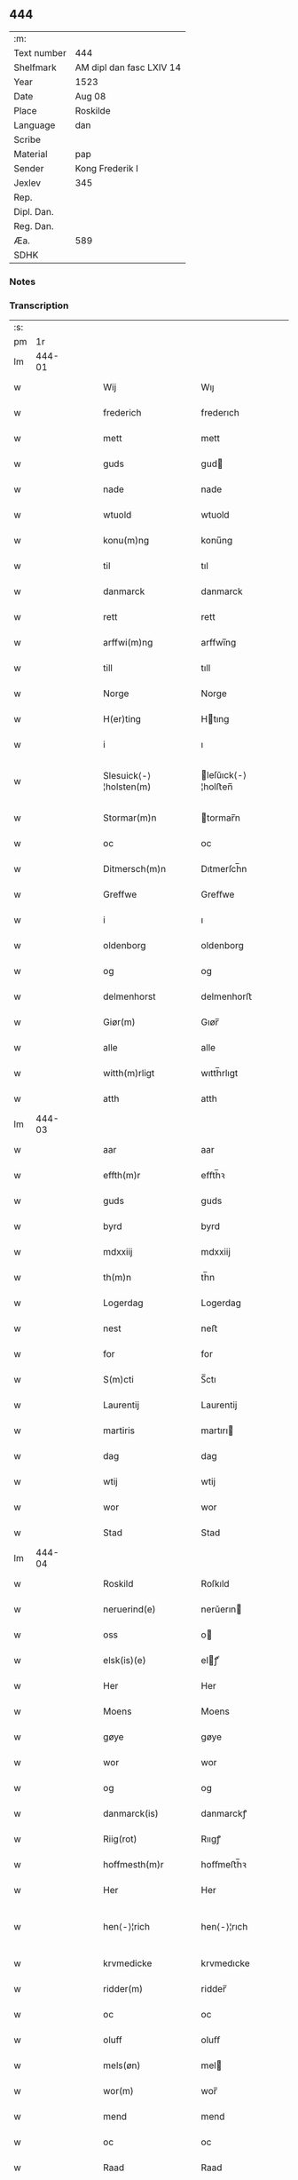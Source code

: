 ** 444
| :m:         |                          |
| Text number | 444                      |
| Shelfmark   | AM dipl dan fasc LXIV 14 |
| Year        | 1523                     |
| Date        | Aug 08                   |
| Place       | Roskilde                 |
| Language    | dan                      |
| Scribe      |                          |
| Material    | pap                      |
| Sender      | Kong Frederik I          |
| Jexlev      | 345                      |
| Rep.        |                          |
| Dipl. Dan.  |                          |
| Reg. Dan.   |                          |
| Æa.         | 589                      |
| SDHK        |                          |

*** Notes


*** Transcription
| :s: |        |   |   |   |   |                        |                    |   |   |   |                    |     |   |   |   |               |
| pm  |     1r |   |   |   |   |                        |                    |   |   |   |                    |     |   |   |   |               |
| lm  | 444-01 |   |   |   |   |                        |                    |   |   |   |                    |     |   |   |   |               |
| w   |        |   |   |   |   | Wij                    | Wıȷ                |   |   |   |                    | dan |   |   |   |        444-01 |
| w   |        |   |   |   |   | frederich              | frederıch          |   |   |   |                    | dan |   |   |   |        444-01 |
| w   |        |   |   |   |   | mett                   | mett               |   |   |   |                    | dan |   |   |   |        444-01 |
| w   |        |   |   |   |   | guds                   | gud               |   |   |   |                    | dan |   |   |   |        444-01 |
| w   |        |   |   |   |   | nade                   | nade               |   |   |   |                    | dan |   |   |   |        444-01 |
| w   |        |   |   |   |   | wtuold                 | wtuold             |   |   |   |                    | dan |   |   |   |        444-01 |
| w   |        |   |   |   |   | konu(m)ng              | konu̅ng             |   |   |   |                    | dan |   |   |   |        444-01 |
| w   |        |   |   |   |   | til                    | tıl                |   |   |   |                    | dan |   |   |   |        444-01 |
| w   |        |   |   |   |   | danmarck               | danmarck           |   |   |   |                    | dan |   |   |   |        444-01 |
| w   |        |   |   |   |   | rett                   | rett               |   |   |   |                    | dan |   |   |   |        444-01 |
| w   |        |   |   |   |   | arffwi(m)ng            | arffwı̅ng           |   |   |   |                    | dan |   |   |   |        444-01 |
| w   |        |   |   |   |   | till                   | tıll               |   |   |   |                    | dan |   |   |   |        444-01 |
| w   |        |   |   |   |   | Norge                  | Norge              |   |   |   |                    | dan |   |   |   |        444-01 |
| w   |        |   |   |   |   | H(er)ting              | Htıng             |   |   |   |                    | dan |   |   |   |        444-01 |
| w   |        |   |   |   |   | i                      | ı                  |   |   |   |                    | dan |   |   |   |        444-01 |
| w   |        |   |   |   |   | Slesuick⟨-⟩¦holsten(m) | leſŭıck⟨-⟩¦holﬅen̅ |   |   |   |                    | dan |   |   |   | 444-01—444-02 |
| w   |        |   |   |   |   | Stormar(m)n            | tormar̅n           |   |   |   |                    | dan |   |   |   |        444-02 |
| w   |        |   |   |   |   | oc                     | oc                 |   |   |   |                    | dan |   |   |   |        444-02 |
| w   |        |   |   |   |   | Ditmersch(m)n          | Dıtmerſch̅n         |   |   |   |                    | dan |   |   |   |        444-02 |
| w   |        |   |   |   |   | Greffwe                | Greﬀwe             |   |   |   |                    | dan |   |   |   |        444-02 |
| w   |        |   |   |   |   | i                      | ı                  |   |   |   |                    | dan |   |   |   |        444-02 |
| w   |        |   |   |   |   | oldenborg              | oldenborg          |   |   |   |                    | dan |   |   |   |        444-02 |
| w   |        |   |   |   |   | og                     | og                 |   |   |   |                    | dan |   |   |   |        444-02 |
| w   |        |   |   |   |   | delmenhorst            | delmenhorﬅ         |   |   |   |                    | dan |   |   |   |        444-02 |
| w   |        |   |   |   |   | Giør(m)                | Gıør̅               |   |   |   |                    | dan |   |   |   |        444-02 |
| w   |        |   |   |   |   | alle                   | alle               |   |   |   |                    | dan |   |   |   |        444-02 |
| w   |        |   |   |   |   | witth(m)rligt          | wıtth̅rlıgt         |   |   |   |                    | dan |   |   |   |        444-02 |
| w   |        |   |   |   |   | atth                   | atth               |   |   |   |                    | dan |   |   |   |        444-02 |
| lm  | 444-03 |   |   |   |   |                        |                    |   |   |   |                    |     |   |   |   |               |
| w   |        |   |   |   |   | aar                    | aar                |   |   |   |                    | dan |   |   |   |        444-03 |
| w   |        |   |   |   |   | effth(m)r              | eﬀth̅ꝛ              |   |   |   |                    | dan |   |   |   |        444-03 |
| w   |        |   |   |   |   | guds                   | guds               |   |   |   |                    | dan |   |   |   |        444-03 |
| w   |        |   |   |   |   | byrd                   | byrd               |   |   |   |                    | dan |   |   |   |        444-03 |
| w   |        |   |   |   |   | mdxxiij                | mdxxiij            |   |   |   |                    | dan |   |   |   |        444-03 |
| w   |        |   |   |   |   | th(m)n                 | th̅n                |   |   |   |                    | dan |   |   |   |        444-03 |
| w   |        |   |   |   |   | Logerdag               | Logerdag           |   |   |   |                    | dan |   |   |   |        444-03 |
| w   |        |   |   |   |   | nest                   | neﬅ                |   |   |   |                    | dan |   |   |   |        444-03 |
| w   |        |   |   |   |   | for                    | for                |   |   |   |                    | dan |   |   |   |        444-03 |
| w   |        |   |   |   |   | S(m)cti                | S̅ctı               |   |   |   |                    | dan |   |   |   |        444-03 |
| w   |        |   |   |   |   | Laurentij              | Laurentij          |   |   |   |                    | dan |   |   |   |        444-03 |
| w   |        |   |   |   |   | martiris               | martırı           |   |   |   |                    | dan |   |   |   |        444-03 |
| w   |        |   |   |   |   | dag                    | dag                |   |   |   |                    | dan |   |   |   |        444-03 |
| w   |        |   |   |   |   | wtij                   | wtij               |   |   |   |                    | dan |   |   |   |        444-03 |
| w   |        |   |   |   |   | wor                    | wor                |   |   |   |                    | dan |   |   |   |        444-03 |
| w   |        |   |   |   |   | Stad                   | Stad               |   |   |   |                    | dan |   |   |   |        444-03 |
| lm  | 444-04 |   |   |   |   |                        |                    |   |   |   |                    |     |   |   |   |               |
| w   |        |   |   |   |   | Roskild                | Roſkıld            |   |   |   |                    | dan |   |   |   |        444-04 |
| w   |        |   |   |   |   | neruerind(e)           | nerŭerın          |   |   |   |                    | dan |   |   |   |        444-04 |
| w   |        |   |   |   |   | oss                    | o                 |   |   |   |                    | dan |   |   |   |        444-04 |
| w   |        |   |   |   |   | elsk(is)(e)            | elꝭͤ               |   |   |   |                    | dan |   |   |   |        444-04 |
| w   |        |   |   |   |   | Her                    | Her                |   |   |   |                    | dan |   |   |   |        444-04 |
| w   |        |   |   |   |   | Moens                  | Moens              |   |   |   |                    | dan |   |   |   |        444-04 |
| w   |        |   |   |   |   | gøye                   | gøye               |   |   |   |                    | dan |   |   |   |        444-04 |
| w   |        |   |   |   |   | wor                    | wor                |   |   |   |                    | dan |   |   |   |        444-04 |
| w   |        |   |   |   |   | og                     | og                 |   |   |   |                    | dan |   |   |   |        444-04 |
| w   |        |   |   |   |   | danmarck(is)           | danmarckꝭ          |   |   |   |                    | dan |   |   |   |        444-04 |
| w   |        |   |   |   |   | Riig(rot)              | Rııgꝭ              |   |   |   |                    | dan |   |   |   |        444-04 |
| w   |        |   |   |   |   | hoffmesth(m)r          | hoﬀmeﬅh̅ꝛ           |   |   |   |                    | dan |   |   |   |        444-04 |
| w   |        |   |   |   |   | Her                    | Her                |   |   |   |                    | dan |   |   |   |        444-04 |
| w   |        |   |   |   |   | hen⟨-⟩¦rich            | hen⟨-⟩¦rıch        |   |   |   |                    | dan |   |   |   | 444-04—444-05 |
| w   |        |   |   |   |   | krvmedicke             | krvmedıcke         |   |   |   |                    | dan |   |   |   |        444-05 |
| w   |        |   |   |   |   | ridder(m)              | ridder̅             |   |   |   |                    | dan |   |   |   |        444-05 |
| w   |        |   |   |   |   | oc                     | oc                 |   |   |   |                    | dan |   |   |   |        444-05 |
| w   |        |   |   |   |   | oluff                  | oluﬀ               |   |   |   |                    | dan |   |   |   |        444-05 |
| w   |        |   |   |   |   | mels(øn)               | mel               |   |   |   |                    | dan |   |   |   |        444-05 |
| w   |        |   |   |   |   | wor(m)                 | wor̅                |   |   |   |                    | dan |   |   |   |        444-05 |
| w   |        |   |   |   |   | mend                   | mend               |   |   |   |                    | dan |   |   |   |        444-05 |
| w   |        |   |   |   |   | oc                     | oc                 |   |   |   |                    | dan |   |   |   |        444-05 |
| w   |        |   |   |   |   | Raad                   | Raad               |   |   |   |                    | dan |   |   |   |        444-05 |
| w   |        |   |   |   |   | wor                    | wor                |   |   |   |                    | dan |   |   |   |        444-05 |
| w   |        |   |   |   |   | skickett               | ſkıckett           |   |   |   |                    | dan |   |   |   |        444-05 |
| w   |        |   |   |   |   | oss                    | o                 |   |   |   |                    | dan |   |   |   |        444-05 |
| w   |        |   |   |   |   | elsk(is)(e)            | elꝭͤ               |   |   |   |                    | dan |   |   |   |        444-05 |
| w   |        |   |   |   |   | Tønne                  | Tønne              |   |   |   |                    | dan |   |   |   |        444-05 |
| w   |        |   |   |   |   | tønss(øn)              | tønſ              |   |   |   |                    | dan |   |   |   |        444-05 |
| lm  | 444-06 |   |   |   |   |                        |                    |   |   |   |                    |     |   |   |   |               |
| w   |        |   |   |   |   | wor                    | wor                |   |   |   |                    | dan |   |   |   |        444-06 |
| w   |        |   |   |   |   | mand                   | mand               |   |   |   |                    | dan |   |   |   |        444-06 |
| w   |        |   |   |   |   | oc                     | oc                 |   |   |   |                    | dan |   |   |   |        444-06 |
| w   |        |   |   |   |   | tiener                 | tıener             |   |   |   |                    | dan |   |   |   |        444-06 |
| w   |        |   |   |   |   | paa                    | paa                |   |   |   |                    | dan |   |   |   |        444-06 |
| w   |        |   |   |   |   | th(m)n                 | th̅n                |   |   |   |                    | dan |   |   |   |        444-06 |
| w   |        |   |   |   |   | ene                    | ene                |   |   |   |                    | dan |   |   |   |        444-06 |
| w   |        |   |   |   |   | oc                     | oc                 |   |   |   |                    | dan |   |   |   |        444-06 |
| w   |        |   |   |   |   | haffde                 | haﬀde              |   |   |   |                    | dan |   |   |   |        444-06 |
| w   |        |   |   |   |   | i                      | ı                  |   |   |   |                    | dan |   |   |   |        444-06 |
| w   |        |   |   |   |   | retthe                 | retthe             |   |   |   |                    | dan |   |   |   |        444-06 |
| w   |        |   |   |   |   | steffnd                | ſteffnd            |   |   |   |                    | dan |   |   |   |        444-06 |
| w   |        |   |   |   |   | Hans                   | Han               |   |   |   |                    | dan |   |   |   |        444-06 |
| w   |        |   |   |   |   | ols(øn)                | ol                |   |   |   |                    | dan |   |   |   |        444-06 |
| w   |        |   |   |   |   | wor                    | wor                |   |   |   |                    | dan |   |   |   |        444-06 |
| w   |        |   |   |   |   | oc                     | oc                 |   |   |   |                    | dan |   |   |   |        444-06 |
| w   |        |   |   |   |   | kronens                | kronen            |   |   |   |                    | dan |   |   |   |        444-06 |
| w   |        |   |   |   |   | bvnde                  | bvnde              |   |   |   |                    | dan |   |   |   |        444-06 |
| lm  | 444-07 |   |   |   |   |                        |                    |   |   |   |                    |     |   |   |   |               |
| w   |        |   |   |   |   | i                      | i                  |   |   |   |                    | dan |   |   |   |        444-07 |
| w   |        |   |   |   |   | lyndhe                 | lyndhe             |   |   |   |                    | dan |   |   |   |        444-07 |
| w   |        |   |   |   |   | paa                    | paa                |   |   |   |                    | dan |   |   |   |        444-07 |
| w   |        |   |   |   |   | then(m)                | then̅               |   |   |   |                    | dan |   |   |   |        444-07 |
| w   |        |   |   |   |   | andh(m)n               | andh̅n              |   |   |   |                    | dan |   |   |   |        444-07 |
| w   |        |   |   |   |   | sidhe                  | ſıdhe              |   |   |   |                    | dan |   |   |   |        444-07 |
| w   |        |   |   |   |   | for                    | for                |   |   |   |                    | dan |   |   |   |        444-07 |
| w   |        |   |   |   |   | et                     | et                 |   |   |   |                    | dan |   |   |   |        444-07 |
| w   |        |   |   |   |   | ⸠stycke⸡               | ⸠ſtycke⸡           |   |   |   |                    | dan |   |   |   |        444-07 |
| w   |        |   |   |   |   | ⸌fierding⸍             | ⸌fıerding⸍         |   |   |   |                    | dan |   |   |   |        444-07 |
| w   |        |   |   |   |   | iord                   | ıord               |   |   |   |                    | dan |   |   |   |        444-07 |
| w   |        |   |   |   |   | paa                    | paa                |   |   |   |                    | dan |   |   |   |        444-07 |
| w   |        |   |   |   |   | lynde                  | lynde              |   |   |   |                    | dan |   |   |   |        444-07 |
| w   |        |   |   |   |   | marck                  | marck              |   |   |   |                    | dan |   |   |   |        444-07 |
| w   |        |   |   |   |   | som                    | ſo                |   |   |   |                    | dan |   |   |   |        444-07 |
| w   |        |   |   |   |   | for(n)(e)              | forᷠͤ                |   |   |   |                    | dan |   |   |   |        444-07 |
| w   |        |   |   |   |   | hans                   | hans               |   |   |   |                    | dan |   |   |   |        444-07 |
| w   |        |   |   |   |   | ols(øn)                | ol                |   |   |   |                    | dan |   |   |   |        444-07 |
| w   |        |   |   |   |   | sagde                  | ſagde              |   |   |   |                    | dan |   |   |   |        444-07 |
| w   |        |   |   |   |   | at                     | at                 |   |   |   |                    | dan |   |   |   |        444-07 |
| w   |        |   |   |   |   |                        |                    |   |   |   |                    | dan |   |   |   |        444-07 |
| lm  | 444-08 |   |   |   |   |                        |                    |   |   |   |                    |     |   |   |   |               |
| w   |        |   |   |   |   | neffni(m)ghe           | neffnı̅ghe          |   |   |   |                    | dan |   |   |   |        444-08 |
| w   |        |   |   |   |   | i                      | ı                  |   |   |   |                    | dan |   |   |   |        444-08 |
| w   |        |   |   |   |   | faxe                   | faxe               |   |   |   |                    | dan |   |   |   |        444-08 |
| w   |        |   |   |   |   | h(er)ret               | hret              |   |   |   |                    | dan |   |   |   |        444-08 |
| w   |        |   |   |   |   | haffde                 | haﬀde              |   |   |   |                    | dan |   |   |   |        444-08 |
| w   |        |   |   |   |   | hanno(m)               | hanno̅              |   |   |   |                    | dan |   |   |   |        444-08 |
| w   |        |   |   |   |   | tiilfvndet             | tıılfvndet         |   |   |   |                    | dan |   |   |   |        444-08 |
| w   |        |   |   |   |   | haffde                 | haﬀde              |   |   |   |                    | dan |   |   |   |        444-08 |
| w   |        |   |   |   |   | for                    | for                |   |   |   |                    | dan |   |   |   |        444-08 |
| w   |        |   |   |   |   | th(m)n                 | th̅n                |   |   |   |                    | dan |   |   |   |        444-08 |
| w   |        |   |   |   |   | brøst                  | brøﬅ               |   |   |   |                    | dan |   |   |   |        444-08 |
| w   |        |   |   |   |   | hand                   | hand               |   |   |   |                    | dan |   |   |   |        444-08 |
| w   |        |   |   |   |   | sagde                  | ſagde              |   |   |   |                    | dan |   |   |   |        444-08 |
| w   |        |   |   |   |   | seg                    | ſeg                |   |   |   |                    | dan |   |   |   |        444-08 |
| w   |        |   |   |   |   | att                    | att                |   |   |   |                    | dan |   |   |   |        444-08 |
| w   |        |   |   |   |   | haffue                 | haffŭe             |   |   |   |                    | dan |   |   |   |        444-08 |
| lm  | 444-09 |   |   |   |   |                        |                    |   |   |   |                    |     |   |   |   |               |
| w   |        |   |   |   |   | i                      | ı                  |   |   |   |                    | dan |   |   |   |        444-09 |
| w   |        |   |   |   |   | sit                    | ſıt                |   |   |   |                    | dan |   |   |   |        444-09 |
| w   |        |   |   |   |   | rett                   | rett               |   |   |   |                    | dan |   |   |   |        444-09 |
| w   |        |   |   |   |   | mollss                 | moll              |   |   |   |                    | dan |   |   |   |        444-09 |
| w   |        |   |   |   |   | iord                   | ıord               |   |   |   |                    | dan |   |   |   |        444-09 |
| w   |        |   |   |   |   | paa                    | paa                |   |   |   |                    | dan |   |   |   |        444-09 |
| w   |        |   |   |   |   | for(n)(e)              | forᷠͤ                |   |   |   |                    | dan |   |   |   |        444-09 |
| w   |        |   |   |   |   | linde                  | linde              |   |   |   |                    | dan |   |   |   |        444-09 |
| w   |        |   |   |   |   | marck                  | marck              |   |   |   |                    | dan |   |   |   |        444-09 |
| w   |        |   |   |   |   | som                    | ſo                |   |   |   |                    | dan |   |   |   |        444-09 |
| w   |        |   |   |   |   | hand                   | hand               |   |   |   |                    | dan |   |   |   |        444-09 |
| w   |        |   |   |   |   | for                    | for                |   |   |   |                    | dan |   |   |   |        444-09 |
| w   |        |   |   |   |   | oss                    | o                 |   |   |   |                    | dan |   |   |   |        444-09 |
| w   |        |   |   |   |   | beuist                 | beŭiﬅ              |   |   |   |                    | dan |   |   |   |        444-09 |
| w   |        |   |   |   |   | mett                   | mett               |   |   |   |                    | dan |   |   |   |        444-09 |
| w   |        |   |   |   |   | et                     | et                 |   |   |   |                    | dan |   |   |   |        444-09 |
| w   |        |   |   |   |   | opett                  | opett              |   |   |   |                    | dan |   |   |   |        444-09 |
| w   |        |   |   |   |   | bezeglett              | bezeglett          |   |   |   |                    | dan |   |   |   |        444-09 |
| w   |        |   |   |   |   | ting(rot)⟨-⟩¦winne     | tingꝭ⟨-⟩¦winne     |   |   |   |                    | dan |   |   |   | 444-09—444-10 |
| w   |        |   |   |   |   | aff                    | aﬀ                 |   |   |   |                    | dan |   |   |   |        444-10 |
| w   |        |   |   |   |   | faxe                   | faxe               |   |   |   |                    | dan |   |   |   |        444-10 |
| w   |        |   |   |   |   | herr(is) ting          | herrꝭ ting         |   |   |   |                    | dan |   |   |   |        444-10 |
| w   |        |   |   |   |   | Th(m)r                 | Th̅ꝛ                |   |   |   |                    | dan |   |   |   |        444-10 |
| w   |        |   |   |   |   | tiil                   | tiil               |   |   |   |                    | dan |   |   |   |        444-10 |
| w   |        |   |   |   |   | swarede                | ſwarede            |   |   |   |                    | dan |   |   |   |        444-10 |
| w   |        |   |   |   |   | for(n)(e)              | forᷠͤ                |   |   |   |                    | dan |   |   |   |        444-10 |
| w   |        |   |   |   |   | Tonne                  | Tonne              |   |   |   |                    | dan |   |   |   |        444-10 |
| w   |        |   |   |   |   | sagde                  | ſagde              |   |   |   |                    | dan |   |   |   |        444-10 |
| w   |        |   |   |   |   | oc                     | oc                 |   |   |   |                    | dan |   |   |   |        444-10 |
| w   |        |   |   |   |   | bevisthe               | bevıﬅhe            |   |   |   |                    | dan |   |   |   |        444-10 |
| w   |        |   |   |   |   | met                    | met                |   |   |   |                    | dan |   |   |   |        444-10 |
| w   |        |   |   |   |   | leffuend(e)            | leﬀuen            |   |   |   |                    | dan |   |   |   |        444-10 |
| lm  | 444-11 |   |   |   |   |                        |                    |   |   |   |                    |     |   |   |   |               |
| w   |        |   |   |   |   | mantz                  | mantz              |   |   |   |                    | dan |   |   |   |        444-11 |
| w   |        |   |   |   |   | røst                   | røﬅ                |   |   |   |                    | dan |   |   |   |        444-11 |
| w   |        |   |   |   |   | att                    | att                |   |   |   |                    | dan |   |   |   |        444-11 |
| w   |        |   |   |   |   | sam(m)e                | ſam̅e               |   |   |   |                    | dan |   |   |   |        444-11 |
| w   |        |   |   |   |   | iord                   | ıord               |   |   |   |                    | dan |   |   |   |        444-11 |
| w   |        |   |   |   |   | haffde                 | haﬀde              |   |   |   |                    | dan |   |   |   |        444-11 |
| w   |        |   |   |   |   | wær(m)t                | wær̅t               |   |   |   |                    | dan |   |   |   |        444-11 |
| w   |        |   |   |   |   | tiill                  | tııll              |   |   |   |                    | dan |   |   |   |        444-11 |
| w   |        |   |   |   |   | Sancte                 | Sancte             |   |   |   |                    | dan |   |   |   |        444-11 |
| w   |        |   |   |   |   | klar(m)                | klar̅               |   |   |   |                    | dan |   |   |   |        444-11 |
| w   |        |   |   |   |   | klost(m)r              | kloﬅ̅ꝛ              |   |   |   |                    | dan |   |   |   |        444-11 |
| w   |        |   |   |   |   | i                      | ı                  |   |   |   |                    | dan |   |   |   |        444-11 |
| w   |        |   |   |   |   | Roskild                | Roſkıld            |   |   |   |                    | dan |   |   |   |        444-11 |
| w   |        |   |   |   |   | !wilsket¡              | !wilſket¡          |   |   |   |                    | dan |   |   |   |        444-11 |
| w   |        |   |   |   |   | oc                     | oc                 |   |   |   |                    | dan |   |   |   |        444-11 |
| w   |        |   |   |   |   | wkerd                  | wkerd              |   |   |   |                    | dan |   |   |   |        444-11 |
| lm  | 444-12 |   |   |   |   |                        |                    |   |   |   |                    |     |   |   |   |               |
| w   |        |   |   |   |   | saa                    | ſaa                |   |   |   |                    | dan |   |   |   |        444-12 |
| w   |        |   |   |   |   | lenghe                 | lenghe             |   |   |   |                    | dan |   |   |   |        444-12 |
| w   |        |   |   |   |   | noger                  | noger              |   |   |   |                    | dan |   |   |   |        444-12 |
| w   |        |   |   |   |   | man(m)d                | man̅d               |   |   |   |                    | dan |   |   |   |        444-12 |
| w   |        |   |   |   |   | lengst                 | lengﬅ              |   |   |   |                    | dan |   |   |   |        444-12 |
| w   |        |   |   |   |   | mynd(e)                | myn               |   |   |   |                    | dan |   |   |   |        444-12 |
| w   |        |   |   |   |   | kunde                  | kŭnde              |   |   |   |                    | dan |   |   |   |        444-12 |
| w   |        |   |   |   |   | oc                     | oc                 |   |   |   |                    | dan |   |   |   |        444-12 |
| w   |        |   |   |   |   | forst                  | forﬅ               |   |   |   |                    | dan |   |   |   |        444-12 |
| w   |        |   |   |   |   | for(m)                 | for̅                |   |   |   |                    | dan |   |   |   |        444-12 |
| w   |        |   |   |   |   | oss                    | o                 |   |   |   |                    | dan |   |   |   |        444-12 |
| w   |        |   |   |   |   | i                      | ı                  |   |   |   |                    | dan |   |   |   |        444-12 |
| w   |        |   |   |   |   | rette                  | rette              |   |   |   |                    | dan |   |   |   |        444-12 |
| w   |        |   |   |   |   | lagdhe                 | lagdhe             |   |   |   |                    | dan |   |   |   |        444-12 |
| w   |        |   |   |   |   | ett                    | ett                |   |   |   |                    | dan |   |   |   |        444-12 |
| w   |        |   |   |   |   | offuett                | oﬀŭett             |   |   |   |                    | dan |   |   |   |        444-12 |
| w   |        |   |   |   |   | ⸠be⸠                   | ⸠be⸠               |   |   |   |                    | dan |   |   |   |        444-12 |
| lm  | 444-13 |   |   |   |   |                        |                    |   |   |   |                    |     |   |   |   |               |
| w   |        |   |   |   |   | bezeglet               | bezeglet           |   |   |   |                    | dan |   |   |   |        444-13 |
| w   |        |   |   |   |   | pergmantzbreff         | pergmantzbreﬀ      |   |   |   |                    | dan |   |   |   |        444-13 |
| w   |        |   |   |   |   | lyde(m)d(e)            | lyde̅              |   |   |   |                    | dan |   |   |   |        444-13 |
| w   |        |   |   |   |   | at                     | at                 |   |   |   |                    | dan |   |   |   |        444-13 |
| w   |        |   |   |   |   | en                     | e                 |   |   |   |                    | dan |   |   |   |        444-13 |
| w   |        |   |   |   |   | riddermantzman(m)d     | riddermantzman̅d    |   |   |   |                    | dan |   |   |   |        444-13 |
| w   |        |   |   |   |   | hed                    | hed                |   |   |   |                    | dan |   |   |   |        444-13 |
| w   |        |   |   |   |   | Per                    | Per                |   |   |   |                    | dan |   |   |   |        444-13 |
| w   |        |   |   |   |   | ols(øn)                | ol                |   |   |   |                    | dan |   |   |   |        444-13 |
| w   |        |   |   |   |   | i                      | ı                  |   |   |   |                    | dan |   |   |   |        444-13 |
| w   |        |   |   |   |   | kalriis gord           | kalrii gord       |   |   |   |                    | dan |   |   |   |        444-13 |
| w   |        |   |   |   |   | haffde                 | haﬀde              |   |   |   |                    | dan |   |   |   |        444-13 |
| lm  | 444-14 |   |   |   |   |                        |                    |   |   |   |                    |     |   |   |   |               |
| w   |        |   |   |   |   | giffuett               | giﬀuett            |   |   |   |                    | dan |   |   |   |        444-14 |
| w   |        |   |   |   |   | sam(m)e                | sam̅e               |   |   |   |                    | dan |   |   |   |        444-14 |
| w   |        |   |   |   |   | ⸠stycke⸡               | ⸠ﬅycke⸡            |   |   |   |                    | dan |   |   |   |        444-14 |
| w   |        |   |   |   |   | ⸌fierding⸍             | ⸌fıerding⸍         |   |   |   |                    | dan |   |   |   |        444-14 |
| w   |        |   |   |   |   | iord                   | ıord               |   |   |   |                    | dan |   |   |   |        444-14 |
| w   |        |   |   |   |   | tiill                  | tııll              |   |   |   |                    | dan |   |   |   |        444-14 |
| w   |        |   |   |   |   | for(n)(e)              | forᷠͤ                |   |   |   |                    | dan |   |   |   |        444-14 |
| w   |        |   |   |   |   | S(m)cte                | S̅cte               |   |   |   |                    | dan |   |   |   |        444-14 |
| w   |        |   |   |   |   | klar(m)                | klar̅               |   |   |   |                    | dan |   |   |   |        444-14 |
| w   |        |   |   |   |   | kloster                | kloﬅer             |   |   |   |                    | dan |   |   |   |        444-14 |
| w   |        |   |   |   |   | i                      | ı                  |   |   |   |                    | dan |   |   |   |        444-14 |
| w   |        |   |   |   |   | Roskild                | Roıld             |   |   |   |                    | dan |   |   |   |        444-14 |
| w   |        |   |   |   |   | for                    | for                |   |   |   |                    | dan |   |   |   |        444-14 |
| w   |        |   |   |   |   | sine                   | ſıne               |   |   |   |                    | dan |   |   |   |        444-14 |
| w   |        |   |   |   |   | oc                     | oc                 |   |   |   |                    | dan |   |   |   |        444-14 |
| w   |        |   |   |   |   | sine                   | ſıne               |   |   |   |                    | dan |   |   |   |        444-14 |
| w   |        |   |   |   |   | forelders              | forelder          |   |   |   |                    | dan |   |   |   |        444-14 |
| w   |        |   |   |   |   | sielle                 | ſielle             |   |   |   |                    | dan |   |   |   |        444-14 |
| w   |        |   |   |   |   | Oc                     | Oc                 |   |   |   |                    | dan |   |   |   |        444-14 |
| w   |        |   |   |   |   | berette                | beꝛette            |   |   |   |                    | dan |   |   |   |        444-14 |
| lm  | 444-15 |   |   |   |   |                        |                    |   |   |   |                    |     |   |   |   |               |
| w   |        |   |   |   |   | for(n)(e)              | forᷠͤ                |   |   |   |                    | dan |   |   |   |        444-15 |
| w   |        |   |   |   |   | Tønne                  | Tønne              |   |   |   |                    | dan |   |   |   |        444-15 |
| w   |        |   |   |   |   | Tønness(øn)            | Tønneſ            |   |   |   |                    | dan |   |   |   |        444-15 |
| w   |        |   |   |   |   | ad                     | ad                 |   |   |   |                    | dan |   |   |   |        444-15 |
| w   |        |   |   |   |   | sa(m)me                | ſa̅me               |   |   |   |                    | dan |   |   |   |        444-15 |
| w   |        |   |   |   |   | neffninge              | neﬀninge           |   |   |   |                    | dan |   |   |   |        444-15 |
| w   |        |   |   |   |   | haffde                 | haﬀde              |   |   |   |                    | dan |   |   |   |        444-15 |
| w   |        |   |   |   |   | fvnnet                 | fvnnet             |   |   |   |                    | dan |   |   |   |        444-15 |
| w   |        |   |   |   |   | for(n)(e)              | forᷠͤ                |   |   |   |                    | dan |   |   |   |        444-15 |
| w   |        |   |   |   |   | iord                   | ıord               |   |   |   |                    | dan |   |   |   |        444-15 |
| w   |        |   |   |   |   | tiill                  | tiill              |   |   |   |                    | dan |   |   |   |        444-15 |
| w   |        |   |   |   |   | hans                   | hans               |   |   |   |                    | dan |   |   |   |        444-15 |
| w   |        |   |   |   |   | olsens                 | olſens             |   |   |   |                    | dan |   |   |   |        444-15 |
| w   |        |   |   |   |   | gord                   | gord               |   |   |   |                    | dan |   |   |   |        444-15 |
| w   |        |   |   |   |   | for                    | for                |   |   |   |                    | dan |   |   |   |        444-15 |
| w   |        |   |   |   |   | hog⟨-⟩¦borne           | hog⟨-⟩¦borne       |   |   |   |                    | dan |   |   |   | 444-15—444-16 |
| w   |        |   |   |   |   | fyrst(is)              | fyrﬅꝭ              |   |   |   |                    | dan |   |   |   |        444-16 |
| w   |        |   |   |   |   | konni(m)g              | konnı̅g             |   |   |   |                    | dan |   |   |   |        444-16 |
| w   |        |   |   |   |   | Chriistierns           | Chrııﬅıern        |   |   |   |                    | dan |   |   |   |        444-16 |
| w   |        |   |   |   |   | friicth                | friicth            |   |   |   |                    | dan |   |   |   |        444-16 |
| w   |        |   |   |   |   | oc                     | oc                 |   |   |   |                    | dan |   |   |   |        444-16 |
| w   |        |   |   |   |   | far(m)                 | far̅                |   |   |   |                    | dan |   |   |   |        444-16 |
| w   |        |   |   |   |   | skyld                  | ſkyld              |   |   |   |                    | dan |   |   |   |        444-16 |
| w   |        |   |   |   |   | som                    | ſo                |   |   |   |                    | dan |   |   |   |        444-16 |
| w   |        |   |   |   |   | samme                  | ſamme              |   |   |   |                    | dan |   |   |   |        444-16 |
| w   |        |   |   |   |   | neffnige               | neffnige           |   |   |   |                    | dan |   |   |   |        444-16 |
| w   |        |   |   |   |   | sa(m)me                | ſa̅me               |   |   |   |                    | dan |   |   |   |        444-16 |
| w   |        |   |   |   |   | tiid                   | tiid               |   |   |   |                    | dan |   |   |   |        444-16 |
| w   |        |   |   |   |   | for                    | for                |   |   |   |                    | dan |   |   |   |        444-16 |
| w   |        |   |   |   |   | oss                    | o                 |   |   |   |                    | dan |   |   |   |        444-16 |
| w   |        |   |   |   |   | tiill                  | tııll              |   |   |   |                    | dan |   |   |   |        444-16 |
| lm  | 444-17 |   |   |   |   |                        |                    |   |   |   |                    |     |   |   |   |               |
| w   |        |   |   |   |   | stode                  | ﬅode               |   |   |   |                    | dan |   |   |   |        444-17 |
| w   |        |   |   |   |   | (et cetera)            | ⁊cᷓ                 |   |   |   |                    | dan |   |   |   |        444-17 |
| w   |        |   |   |   |   | Mett                   | Mett               |   |   |   |                    | dan |   |   |   |        444-17 |
| w   |        |   |   |   |   | fler(m)                | fler̅               |   |   |   |                    | dan |   |   |   |        444-17 |
| w   |        |   |   |   |   | ord                    | ord                |   |   |   |                    | dan |   |   |   |        444-17 |
| w   |        |   |   |   |   | som                    | ſo                |   |   |   |                    | dan |   |   |   |        444-17 |
| w   |        |   |   |   |   | th(m)r                 | th̅ꝛ                |   |   |   |                    | dan |   |   |   |        444-17 |
| w   |        |   |   |   |   | om                     | o                 |   |   |   |                    | dan |   |   |   |        444-17 |
| w   |        |   |   |   |   | paa                    | paa                |   |   |   |                    | dan |   |   |   |        444-17 |
| w   |        |   |   |   |   | sam(m)e                | ſam̅e               |   |   |   |                    | dan |   |   |   |        444-17 |
| w   |        |   |   |   |   | tiid                   | tııd               |   |   |   |                    | dan |   |   |   |        444-17 |
| w   |        |   |   |   |   | paa                    | paa                |   |   |   |                    | dan |   |   |   |        444-17 |
| w   |        |   |   |   |   | bode                   | bode               |   |   |   |                    | dan |   |   |   |        444-17 |
| w   |        |   |   |   |   | siidh(m)r              | ſiidh̅ꝛ             |   |   |   |                    | dan |   |   |   |        444-17 |
| w   |        |   |   |   |   |                        |                    |   |   |   |                    | dan |   |   |   |        444-17 |
| w   |        |   |   |   |   |                        |                    |   |   |   |                    | dan |   |   |   |        444-17 |
| w   |        |   |   |   |   | emellom                | emello            |   |   |   |                    | dan |   |   |   |        444-17 |
| w   |        |   |   |   |   | løbe                   | løbe               |   |   |   |                    | dan |   |   |   |        444-17 |
| w   |        |   |   |   |   | Tha                    | Tha                |   |   |   |                    | dan |   |   |   |        444-17 |
| w   |        |   |   |   |   | effth(m)r              | eﬀth̅ꝛ              |   |   |   |                    | dan |   |   |   |        444-17 |
| lm  | 444-18 |   |   |   |   |                        |                    |   |   |   |                    |     |   |   |   |               |
| w   |        |   |   |   |   | tiiltall               | tııltall           |   |   |   |                    | dan |   |   |   |        444-18 |
| w   |        |   |   |   |   | genfwar                | genfwar            |   |   |   |                    | dan |   |   |   |        444-18 |
| w   |        |   |   |   |   | breffue                | breﬀŭe             |   |   |   |                    | dan |   |   |   |        444-18 |
| w   |        |   |   |   |   | beuiseni(m)g           | beuiſenı̅g          |   |   |   |                    | dan |   |   |   |        444-18 |
| w   |        |   |   |   |   | oc                     | oc                 |   |   |   |                    | dan |   |   |   |        444-18 |
| w   |        |   |   |   |   | leffuende              | leffuende          |   |   |   |                    | dan |   |   |   |        444-18 |
| w   |        |   |   |   |   | mandz                  | mandz              |   |   |   |                    | dan |   |   |   |        444-18 |
| w   |        |   |   |   |   | røst                   | røﬅ                |   |   |   |                    | dan |   |   |   |        444-18 |
| w   |        |   |   |   |   | som                    | ſo                |   |   |   |                    | dan |   |   |   |        444-18 |
| w   |        |   |   |   |   | tha                    | tha                |   |   |   |                    | dan |   |   |   |        444-18 |
| w   |        |   |   |   |   | for                    | for                |   |   |   |                    | dan |   |   |   |        444-18 |
| w   |        |   |   |   |   | tilstede               | tılﬅede            |   |   |   |                    | dan |   |   |   |        444-18 |
| w   |        |   |   |   |   | wor                    | wor                |   |   |   |                    | dan |   |   |   |        444-18 |
| w   |        |   |   |   |   | Wortt                  | Wortt              |   |   |   |                    | dan |   |   |   |        444-18 |
| w   |        |   |   |   |   | th(m)r                 | th̅ꝛ                |   |   |   |                    | dan |   |   |   |        444-18 |
| lm  | 444-19 |   |   |   |   |                        |                    |   |   |   |                    |     |   |   |   |               |
| w   |        |   |   |   |   | saa                    | ſaa                |   |   |   |                    | dan |   |   |   |        444-19 |
| w   |        |   |   |   |   | paa                    | paa                |   |   |   |                    | dan |   |   |   |        444-19 |
| w   |        |   |   |   |   | sagt                   | ſagt               |   |   |   |                    | dan |   |   |   |        444-19 |
| w   |        |   |   |   |   | for(m)                 | for̅                |   |   |   |                    | dan |   |   |   |        444-19 |
| w   |        |   |   |   |   | rette                  | rette              |   |   |   |                    | dan |   |   |   |        444-19 |
| w   |        |   |   |   |   | ad                     | ad                 |   |   |   |                    | dan |   |   |   |        444-19 |
| w   |        |   |   |   |   | for(n)(e)              | forᷠͤ                |   |   |   |                    | dan |   |   |   |        444-19 |
| w   |        |   |   |   |   | iord                   | ıord               |   |   |   |                    | dan |   |   |   |        444-19 |
| w   |        |   |   |   |   | skall                  | ſkall              |   |   |   |                    | dan |   |   |   |        444-19 |
| w   |        |   |   |   |   | bliffue                | blıffue            |   |   |   |                    | dan |   |   |   |        444-19 |
| w   |        |   |   |   |   | tiill                  | tııll              |   |   |   |                    | dan |   |   |   |        444-19 |
| w   |        |   |   |   |   | for(n)(e)              | forᷠͤ                |   |   |   |                    | dan |   |   |   |        444-19 |
| w   |        |   |   |   |   | S(m)cte                | S̅cte               |   |   |   |                    | dan |   |   |   |        444-19 |
| w   |        |   |   |   |   | klar(m)                | klar̅               |   |   |   |                    | dan |   |   |   |        444-19 |
| w   |        |   |   |   |   | closter                | cloﬅer             |   |   |   |                    | dan |   |   |   |        444-19 |
| w   |        |   |   |   |   | som                    | ſo                |   |   |   |                    | dan |   |   |   |        444-19 |
| w   |        |   |   |   |   | hv(m)                  | hv̅                 |   |   |   |                    | dan |   |   |   |        444-19 |
| w   |        |   |   |   |   | aff                    | aﬀ                 |   |   |   |                    | dan |   |   |   |        444-19 |
| w   |        |   |   |   |   |                        |                    |   |   |   |                    | dan |   |   |   |        444-19 |
| lm  | 444-20 |   |   |   |   |                        |                    |   |   |   |                    |     |   |   |   |               |
| w   |        |   |   |   |   | ariltztid              | arıltztıd          |   |   |   | lemma areld(s)tith | dan |   |   |   |        444-20 |
| w   |        |   |   |   |   | wærett                 | wærett             |   |   |   |                    | dan |   |   |   |        444-20 |
| w   |        |   |   |   |   | haffuer                | haffuer            |   |   |   |                    | dan |   |   |   |        444-20 |
| w   |        |   |   |   |   | Oc                     | Oc                 |   |   |   |                    | dan |   |   |   |        444-20 |
| w   |        |   |   |   |   | hues                   | hue               |   |   |   |                    | dan |   |   |   |        444-20 |
| w   |        |   |   |   |   | brost                  | broſt              |   |   |   |                    | dan |   |   |   |        444-20 |
| w   |        |   |   |   |   | for(n)(e)              | forᷠͤ                |   |   |   |                    | dan |   |   |   |        444-20 |
| w   |        |   |   |   |   | hans                   | han               |   |   |   |                    | dan |   |   |   |        444-20 |
| w   |        |   |   |   |   | ols(øn)                | ol                |   |   |   |                    | dan |   |   |   |        444-20 |
| w   |        |   |   |   |   | haffuer                | haﬀuer             |   |   |   |                    | dan |   |   |   |        444-20 |
| w   |        |   |   |   |   | i                      | ı                  |   |   |   |                    | dan |   |   |   |        444-20 |
| w   |        |   |   |   |   | sith                   | ſıth               |   |   |   |                    | dan |   |   |   |        444-20 |
| w   |        |   |   |   |   | moll                   | moll               |   |   |   |                    | dan |   |   |   |        444-20 |
| w   |        |   |   |   |   | skall                  | ſkall              |   |   |   |                    | dan |   |   |   |        444-20 |
| w   |        |   |   |   |   | hand                   | hand               |   |   |   |                    | dan |   |   |   |        444-20 |
| lm  | 444-21 |   |   |   |   |                        |                    |   |   |   |                    |     |   |   |   |               |
| w   |        |   |   |   |   | talle                  | talle              |   |   |   |                    | dan |   |   |   |        444-21 |
| w   |        |   |   |   |   | alle                   | alle               |   |   |   |                    | dan |   |   |   |        444-21 |
| w   |        |   |   |   |   | lotzer(m)er(m)         | lotzer̅er̅           |   |   |   |                    | dan |   |   |   |        444-21 |
| w   |        |   |   |   |   | till                   | tıll               |   |   |   |                    | dan |   |   |   |        444-21 |
| w   |        |   |   |   |   | om                     | o                 |   |   |   |                    | dan |   |   |   |        444-21 |
| w   |        |   |   |   |   | hanno(m)               | hanno̅              |   |   |   |                    | dan |   |   |   |        444-21 |
| w   |        |   |   |   |   | ycke                   | ycke               |   |   |   |                    | dan |   |   |   |        444-21 |
| w   |        |   |   |   |   | nog(rot)               | nogꝭ               |   |   |   |                    | dan |   |   |   |        444-21 |
| w   |        |   |   |   |   | Giffuet                | Giffuet            |   |   |   |                    | dan |   |   |   |        444-21 |
| w   |        |   |   |   |   | aar                    | aar                |   |   |   |                    | dan |   |   |   |        444-21 |
| w   |        |   |   |   |   | dag                    | dag                |   |   |   |                    | dan |   |   |   |        444-21 |
| w   |        |   |   |   |   | oc                     | oc                 |   |   |   |                    | dan |   |   |   |        444-21 |
| w   |        |   |   |   |   | stedt                  | ﬅedt               |   |   |   |                    | dan |   |   |   |        444-21 |
| w   |        |   |   |   |   | som                    | ſo                |   |   |   |                    | dan |   |   |   |        444-21 |
| w   |        |   |   |   |   | forneu(m)ett           | forneŭ̅ett          |   |   |   |                    | dan |   |   |   |        444-21 |
| w   |        |   |   |   |   | stor(m)                | ﬅor̅                |   |   |   |                    | dan |   |   |   |        444-21 |
| lm  | 444-22 |   |   |   |   |                        |                    |   |   |   |                    |     |   |   |   |               |
| w   |        |   |   |   |   | Wnder                  | Wnder              |   |   |   |                    | dan |   |   |   |        444-22 |
| w   |        |   |   |   |   | Wort                   | Wort               |   |   |   |                    | dan |   |   |   |        444-22 |
| w   |        |   |   |   |   | Signet(is)             | Sıgnetꝭ            |   |   |   |                    | dan |   |   |   |        444-22 |
| lm  | 444-23 |   |   |   |   |                        |                    |   |   |   |                    |     |   |   |   |               |
| w   |        |   |   |   |   | <add>Ad                | <add>Ad            |   |   |   |                    | dan |   |   |   |        444-23 |
| w   |        |   |   |   |   | ma(m)tu(m)             | ma̅tu̅               |   |   |   |                    | dan |   |   |   |        444-23 |
| w   |        |   |   |   |   | dn(m)j                 | dn̅ȷ                |   |   |   |                    | dan |   |   |   |        444-23 |
| w   |        |   |   |   |   | Feg(rot)               | Fegꝭ               |   |   |   |                    | dan |   |   |   |        444-23 |
| w   |        |   |   |   |   | p(ro)p(i)u(m)</add>    | ꝓpu̅</add>         |   |   |   |                    | dan |   |   |   |        444-23 |
| :e: |        |   |   |   |   |                        |                    |   |   |   |                    |     |   |   |   |               |
